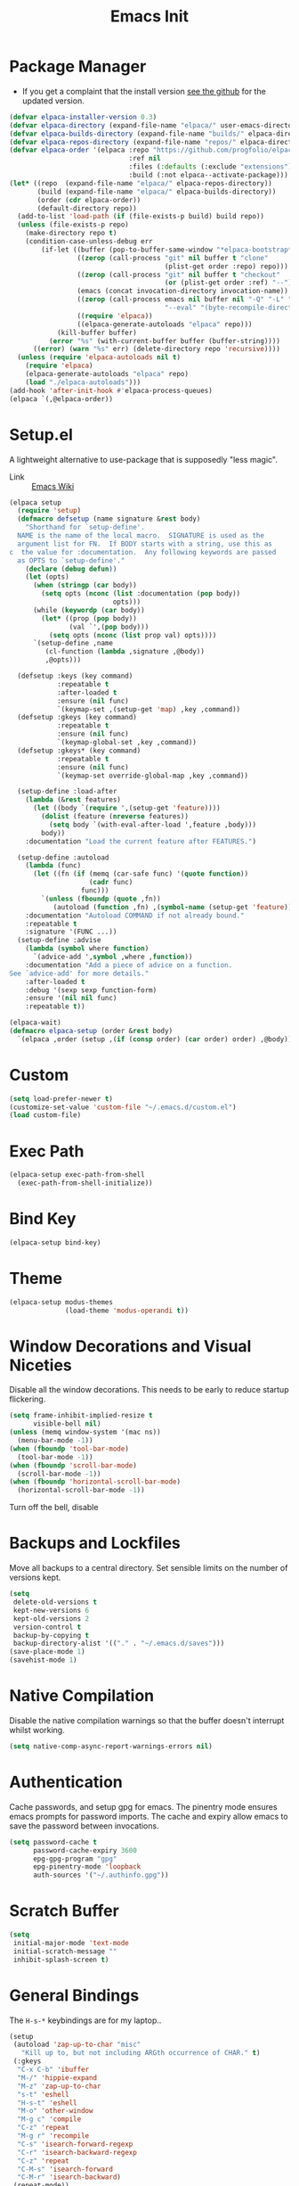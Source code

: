 #+TITLE: Emacs Init
#+PROPERTY: header-args :tangle ~/.emacs.d/init.el

* Package Manager
- If you get a complaint that the install version [[elisp:(elpaca-browse 'elpaca)][see the github]] for the updated version.
#+begin_src emacs-lisp 
  (defvar elpaca-installer-version 0.3)
  (defvar elpaca-directory (expand-file-name "elpaca/" user-emacs-directory))
  (defvar elpaca-builds-directory (expand-file-name "builds/" elpaca-directory))
  (defvar elpaca-repos-directory (expand-file-name "repos/" elpaca-directory))
  (defvar elpaca-order '(elpaca :repo "https://github.com/progfolio/elpaca.git"
                                :ref nil
                                :files (:defaults (:exclude "extensions"))
                                :build (:not elpaca--activate-package)))
  (let* ((repo  (expand-file-name "elpaca/" elpaca-repos-directory))
         (build (expand-file-name "elpaca/" elpaca-builds-directory))
         (order (cdr elpaca-order))
         (default-directory repo))
    (add-to-list 'load-path (if (file-exists-p build) build repo))
    (unless (file-exists-p repo)
      (make-directory repo t)
      (condition-case-unless-debug err
          (if-let ((buffer (pop-to-buffer-same-window "*elpaca-bootstrap*"))
                   ((zerop (call-process "git" nil buffer t "clone"
                                         (plist-get order :repo) repo)))
                   ((zerop (call-process "git" nil buffer t "checkout"
                                         (or (plist-get order :ref) "--"))))
                   (emacs (concat invocation-directory invocation-name))
                   ((zerop (call-process emacs nil buffer nil "-Q" "-L" "." "--batch"
                                         "--eval" "(byte-recompile-directory \".\" 0 'force)")))
                   ((require 'elpaca))
                   ((elpaca-generate-autoloads "elpaca" repo)))
              (kill-buffer buffer)
            (error "%s" (with-current-buffer buffer (buffer-string))))
        ((error) (warn "%s" err) (delete-directory repo 'recursive))))
    (unless (require 'elpaca-autoloads nil t)
      (require 'elpaca)
      (elpaca-generate-autoloads "elpaca" repo)
      (load "./elpaca-autoloads")))
  (add-hook 'after-init-hook #'elpaca-process-queues)
  (elpaca `(,@elpaca-order))
#+end_src
* Setup.el
A lightweight alternative to use-package that is supposedly "less magic".
- Link :: [[https://www.emacswiki.org/emacs/SetupEl][Emacs Wiki]]
#+begin_src emacs-lisp
  (elpaca setup
    (require 'setup)
    (defmacro defsetup (name signature &rest body)
      "Shorthand for `setup-define'.
    NAME is the name of the local macro.  SIGNATURE is used as the
    argument list for FN.  If BODY starts with a string, use this as
  c  the value for :documentation.  Any following keywords are passed
    as OPTS to `setup-define'."
      (declare (debug defun))
      (let (opts)
        (when (stringp (car body))
          (setq opts (nconc (list :documentation (pop body))
                            opts)))
        (while (keywordp (car body))
          (let* ((prop (pop body))
                 (val `',(pop body)))
            (setq opts (nconc (list prop val) opts))))
        `(setup-define ,name
           (cl-function (lambda ,signature ,@body))
           ,@opts)))

    (defsetup :keys (key command)
              :repeatable t
              :after-loaded t
              :ensure (nil func)
              `(keymap-set ,(setup-get 'map) ,key ,command))
    (defsetup :gkeys (key command)
              :repeatable t
              :ensure (nil func)
              `(keymap-global-set ,key ,command))
    (defsetup :gkeys* (key command)
              :repeatable t
              :ensure (nil func)
              `(keymap-set override-global-map ,key ,command))

    (setup-define :load-after
      (lambda (&rest features)
        (let ((body `(require ',(setup-get 'feature))))
          (dolist (feature (nreverse features))
            (setq body `(with-eval-after-load ',feature ,body)))
          body))
      :documentation "Load the current feature after FEATURES.")

    (setup-define :autoload
      (lambda (func)
        (let ((fn (if (memq (car-safe func) '(quote function))
                      (cadr func)
                    func)))
          `(unless (fboundp (quote ,fn))
             (autoload (function ,fn) ,(symbol-name (setup-get 'feature)) nil t))))
      :documentation "Autoload COMMAND if not already bound."
      :repeatable t
      :signature '(FUNC ...))
    (setup-define :advise
      (lambda (symbol where function)
        `(advice-add ',symbol ,where ,function))
      :documentation "Add a piece of advice on a function.
  See `advice-add' for more details."
      :after-loaded t
      :debug '(sexp sexp function-form)
      :ensure '(nil nil func)
      :repeatable t))

  (elpaca-wait)
  (defmacro elpaca-setup (order &rest body)
    `(elpaca ,order (setup ,(if (consp order) (car order) order) ,@body)))
#+end_src
* Custom
#+begin_src emacs-lisp
  (setq load-prefer-newer t)
  (customize-set-value 'custom-file "~/.emacs.d/custom.el")
  (load custom-file)
#+end_src
* Exec Path
#+begin_src emacs-lisp
  (elpaca-setup exec-path-from-shell
    (exec-path-from-shell-initialize))
#+end_src
* Bind Key
#+begin_src emacs-lisp
  (elpaca-setup bind-key)
#+end_src
* Theme
#+begin_src emacs-lisp
  (elpaca-setup modus-themes
                (load-theme 'modus-operandi t))
#+end_src
* Window Decorations and Visual Niceties
Disable all the window decorations. This needs to be early to reduce startup flickering.
#+begin_src emacs-lisp
  (setq frame-inhibit-implied-resize t
        visible-bell nil)
  (unless (memq window-system '(mac ns))
    (menu-bar-mode -1))
  (when (fboundp 'tool-bar-mode)
    (tool-bar-mode -1))
  (when (fboundp 'scroll-bar-mode)
    (scroll-bar-mode -1))
  (when (fboundp 'horizontal-scroll-bar-mode)
    (horizontal-scroll-bar-mode -1))
#+end_src

Turn off the bell, disable  
* Backups and Lockfiles
Move all backups to a central directory. Set sensible limits on the number of versions kept.
#+begin_src emacs-lisp
  (setq
   delete-old-versions t
   kept-new-versions 6
   kept-old-versions 2
   version-control t
   backup-by-copying t
   backup-directory-alist '(("." . "~/.emacs.d/saves")))
  (save-place-mode 1)
  (savehist-mode 1)
#+end_src
* Native Compilation
Disable the native compilation warnings so that the buffer doesn't interrupt whilst working.
#+begin_src emacs-lisp
  (setq native-comp-async-report-warnings-errors nil)
#+end_src
* Authentication
Cache passwords, and setup gpg for emacs. The pinentry mode ensures emacs prompts for password imports. The cache and expiry allow emacs to save the password between invocations.
#+begin_src emacs-lisp
  (setq password-cache t
        password-cache-expiry 3600
        epg-gpg-program "gpg"
        epg-pinentry-mode 'loopback
        auth-sources '("~/.authinfo.gpg"))
#+end_src
* Scratch Buffer
#+begin_src emacs-lisp
  (setq
   initial-major-mode 'text-mode
   initial-scratch-message ""
   inhibit-splash-screen t)
#+end_src
* General Bindings
The =H-s-*= keybindings are for my laptop.. 
#+begin_src emacs-lisp
  (setup
   (autoload 'zap-up-to-char "misc"
     "Kill up to, but not including ARGth occurrence of CHAR." t)
   (:gkeys
    "C-x C-b" 'ibuffer
    "M-/" 'hippie-expand
    "M-z" 'zap-up-to-char
    "s-t" 'eshell
    "H-s-t" 'eshell
    "M-o" 'other-window
    "M-g c" 'compile
    "C-z" 'repeat
    "M-g r" 'recompile
    "C-s" 'isearch-forward-regexp
    "C-r" 'isearch-backward-regexp
    "C-z" 'repeat
    "C-M-s" 'isearch-forward
    "C-M-r" 'isearch-backward)
   (repeat-mode))
#+end_src
Dvorak makes x a hard key to press, so we rebind to t. The translation is done once with a hook and once directly because in emacsclient the translations will not apply to new frames.
#+begin_src emacs-lisp
  (defun dvorak-translation ()
    (keyboard-translate ?\C-t ?\C-x)
    (keyboard-translate ?\C-x ?\C-t))
  (defun setup-frame-keyboard (&optional frame)
    "Re-map keys in the current terminal."
    (with-selected-frame (or frame (selected-frame))
      (dvorak-translation)))
  (dvorak-translation)
  (add-hook 'after-make-frame-functions #'setup-frame-keyboard)
#+end_src
#+begin_src emacs-lisp
  (elpaca-setup which-key
                (which-key-mode))
#+end_src

* Window and Buffer Management
#+begin_src emacs-lisp
  (setup winner
   (:gkeys
    "s-/" 'winner-undo
    "H-s-/" 'winner-undo
    "s-?" 'winner-redo
    "H-s-?" 'winner-redo)
   (winner-mode))
#+end_src
#+begin_src emacs-lisp
  (setup uniquify
         (setq uniquify-buffer-name-style 'forward))
#+end_src
** Buffer Rules
The variable =display-buffer-alist= controls how buffers display. Each element of the alist has three components:
1. A regular expression or function determining when the action applies to the buffer. (see =M-x re-builder= or =rx= for building regexps).
2. An action to describe where the window containing the buffer is displayed.
3. A set of window parameters that describe how the action and window behaves.

For points 2. and 3. see the [[help:display-buffer][Display Buffer Docs]].
#+begin_src emacs-lisp
  (setq switch-to-buffer-obey-display-actions t
        switch-to-buffer-in-dedicated-window 'pop)

  (setq display-buffer-alist
        `(("\\`\\*Embark Collect \\(Live\\|Completions\\)\\*" nil
           (window-parameters
            (mode-line-format . none)))
          ("\\*eshell\\*.*" display-buffer-in-side-window
           (side . bottom)
           (window-parameters
            (no-delete-other-parameters . t)))))
  #+end_src
** IBuffer
This package integrates IBuffer with project.el, which lets me view open buffers by their associated project and manage them from there.
#+begin_src emacs-lisp
  (elpaca-setup ibuffer-project
                (add-hook 'ibuffer-hook
                          (lambda ()
                            (setq ibuffer-filter-groups (ibuffer-project-generate-filter-groups))
                            (unless (eq ibuffer-sorting-mode 'project-file-relative)
                              (ibuffer-do-sort-by-project-file-relative)))))
#+end_src
** Transpose Windows
#+begin_src emacs-lisp
  (elpaca-setup transpose-frame
                (:gkeys
                 "C-x w r" transpose-frame))
#+end_src
* Jumping
#+begin_src emacs-lisp
  (elpaca-setup beacon
                (beacon-mode 1))
#+end_src

More intelligent movement commands. Moving to the end/beginning of the line will now cycle between the indent and true beginning of the line.

#+begin_src emacs-lisp
  (elpaca-setup mwim
                (:gkeys
                 "C-a" mwim-beginning
                 "C-e" mwim-end))
#+end_src
* Editing
** General
=y-or-n-p= is not an editing feature per se, but it's the only place it made sense to change it
#+begin_src emacs-lisp
  (setq sentence-end-double-space nil
        require-final-newline t)
  (global-auto-revert-mode 1)
  (add-hook 'after-init-hook #'global-display-line-numbers-mode)
  (defun disable-line-numbers ()
    (display-line-numbers-mode -1))
  (setq-default indent-tabs-mode nil) ;; Disable tabs
  (electric-pair-mode)
  (electric-indent-mode)
  (global-visual-line-mode)
  (global-hl-line-mode)

  (defun edit-as-root ()
    "Edit the current file as root."
    (interactive)
    (let ((file-name (buffer-file-name)))
      (when (not (file-writable-p file-name))
        (setq file-name (concat "/sudo:root@localhost:" file-name)))
      (find-file file-name)))
  (fset 'yes-or-no-p 'y-or-n-p)
#+end_src 
** Search
#+begin_src emacs-lisp
  (setq isearch-lazy-count t)
#+end_src
** Spelling
#+begin_src emacs-lisp
  (setq ispell-program-name "hunspell"
        dictionary-server "localhost")
#+end_src
#+begin_src emacs-lisp
  (elpaca-setup (jinx :type git :host github :repo "minad/jinx" :files (:defaults "jinx-mod.c" "emacs-module.h"))
    (with-eval-after-load 'embark
      (define-key embark-prose-map (kbd ".") 'jinx-correct))
    (:with-hook emacs-startup-hook
      (:hook global-jinx-mode)))

#+end_src 
** Formatting
#+begin_src emacs-lisp
  (elpaca apheleia
    (apheleia-global-mode 1))
#+end_src
** Rectangle Mark Mode
#+begin_src emacs-lisp
  (setup rectangle-mark
    (transient-define-prefix rectangle-commands ()
    "Transient state for rectangle mark mode."
    [:class transient-columns
     ["Cut/Kill/Delete"
      ("<backspace>" "Delete rectangle" delete-rectangle)
      ("k" "Kill rectangle" kill-rectangle)
      ]
     ["Replace"
      ("c" "Replace with whitespace" clear-rectangle)
      ("s" "Replace rectangle with string" string-rectangle)]
     ["Insert"
      ("<tab>" "Shift text to the right" open-rectangle)
      ("i" "Insert string at the start of rectangle" string-insert-rectangle)
      ("n" "Insert numbers at the start of the rectangle" my/rectangle-number-lines)
      ]
     ["Copy/Yank"
      ("w" "Copy rectangle" copy-rectangle-as-kill)
      ("r" "Copy rectangle to register" copy-rectangle-to-register)
      ("y" "Yank rectangle" yank-rectangle)]
     ["Calc"
      ("M" "Send rectangle as matrix to calc" calc-grab-rectangle)
      ("D" "Sum a rectangle down" calc-grab-sum-down)
      ("A" "Sum a rectangle across" calc-grab-sum-across)]

     ["Cycle"
      ("x" "Cycle point around the rectangle's corners" rectangle-exchange-point-and-mark :transient t)]
     ])
    (:keys "SPC" 'rectangle-commands))
#+end_src
** LanguageTool
This parses the compile output of languagetool for compile 
#+begin_src emacs-lisp
  (add-hook 'compilation-mode-hook (lambda ()
                                     (add-to-list 'compilation-error-regexp-alist-alist '(languagetool "Line \\([0-9]+\\), column \\([0-9]+\\)" nil 1 2))
                                     (add-to-list 'compilation-error-regexp-alist-alist '(languagetool-file "^Working on \\(.*?\\)\\.\\.\\.$" 1))
                                     (add-to-list 'compilation-error-regexp-alist 'languagetool)
                                     (add-to-list 'compilation-error-regexp-alist 'languagetool-file)))
#+end_src
** Tree-Sitter
#+begin_src emacs-lisp
  (setup treesit
    (:option
     treesit-font-lock-level 4))

  (elpaca-setup (treesit-auto :type git :host github :repo "renzmann/treesit-auto")
                (:option
                 treesit-auto-install 'prompt)
                (:autoload global-treesit-auto-mode treesit-auto-mode)

                (:hook-into prog-mode))
#+end_src
** Syntax Checking
#+begin_src emacs-lisp
  (setup flymake
    (:option flymake-no-changes-timeout 3))
#+end_src
** eglot
#+begin_src emacs-lisp
  (elpaca-setup eglot
    (dolist (mode '(python-mode-hook haskell-mode-hook latex-mode-hook))
      (add-hook mode #'eglot-ensure))

    (:option
     eglot-autoshutdown t
     eglot-events-buffer-size 256
     eglot-ignored-server-capabilites '(:documentHighlightProvider)))
#+end_src
** Latex
#+begin_src emacs-lisp
  (elpaca-setup auctex
                (:option TeX-auto-save t
                         TeX-parse-self t
                         TeX-electric-math (cons "\\(" "\\)")
                         LaTeX-electric-left-right-brace t
                         TeX-electric-sub-and-superscript t
                         TeX-command-extra-options "-shell-escape"
                         TeX-master nil
                         TeX-engine 'xetex)
                (defun jake/theorem-environments ()
                  (LaTeX-add-environments '("theorem"  LaTeX-env-label)
                                          '("lemma" LaTeX-env-label)
                                          '("definition" LaTeX-env-label)
                                          '("corollary" LaTeX-env-label))
                  (setf LaTeX-label-alist (cl-list* '("lemma" . "lem:") '("theorem" . "thm:") '("definition" . "def:") '("corollary" . "cor:") LaTeX-label-alist)))
                (:with-feature latex
                  (:hook turn-on-auto-fill LaTeX-math-mode jake/theorem-environments))
                (add-hook 'TeX-after-compilation-finished-functions-hook 'TeX-revert-document-buffer))
#+end_src

#+begin_src emacs-lisp
  (elpaca-setup cdlatex
    (:autoload org-cdlatex-mode)
    (:with-feature org
      (:hook org-cdlatex-mode))

    (defun add-labelled-env (environment shortcut)
            (add-to-list 'cdlatex-env-alist (list environment (format "\\begin{%s}\nAUTOLABEL\n?\n\\end{%s}" environment environment) nil))
            (add-to-list 'cdlatex-command-alist (list shortcut (format "Insert %s env" environment) "" 'cdlatex-environment (list environment) t nil)))
    (defun jake/cdlatex-hook ()

      (cdlatex-mode)
      ;; Fixing #35 on github, cdlatex-takeover-parenthesis doesn't work...
      (unbind-key "(" cdlatex-mode-map)
      (unbind-key "{" cdlatex-mode-map)
      (unbind-key "[" cdlatex-mode-map))
    (:with-feature latex
      (:hook 'jake/cdlatex-hook))
    (:when-loaded
      (dolist (kv '(("theorem" "thm") ("definition" "def") ("corollary" "cor") ("lemma" "lem")))
      (add-labelled-env (car kv) (cadr kv)))))
#+end_src

#+begin_src emacs-lisp
  (setup reftex
    (:hook-into latex-mode))
#+end_src
** Tempel
#+begin_src emacs-lisp
  (elpaca-setup tempel
                (defun tempel-setup-capf ()
                  ;; Add the Tempel Capf to `completion-at-point-functions'.
                  ;; `tempel-expand' only triggers on exact matches. Alternatively use
                  ;; `tempel-complete' if you want to see all matches, but then you
                  ;; should also configure `tempel-trigger-prefix', such that Tempel
                  ;; does not trigger too often when you don't expect it. NOTE: We add
                  ;; `tempel-expand' *before* the main programming mode Capf, such
                  ;; that it will be tried first.
                  (setq-local completion-at-point-functions
                              (cons #'tempel-expand
                                    completion-at-point-functions)))
                (:with-mode (prog-mode text-mode)
                  (:hook tempel-setup-capf)))
  (elpaca-setup tempel-collection)
#+end_src
** Haskell
#+begin_src emacs-lisp
  (elpaca-setup haskell-mode
                (:hook interactive-haskell-mode)
                (:with-mode interactive-haskell-mode
                  (:bind "C-c C-c" 'haskell-compile)))
#+end_src
** GAP
#+begin_src emacs-lisp
  (elpaca-setup gap-mode
                (:option gap-executable (executable-find "gap"))
                (:file-match "\\.g\\'" "\\.gap\\'"))
#+end_src
* Git
#+begin_src emacs-lisp
  (elpaca-setup magit
                (:keys "C-x g" magit-status))
#+end_src
* Org Mode
#+begin_src emacs-lisp
  (elpaca-setup (org :type git :repo "git.savannah.gnu.org/emacs/org-mode"))
  (elpaca-setup org-contrib
                (:option
                 org-latex-pdf-process '("latexmk -f -pdf -shell-escape -%latex -interaction=nonstopmode -output-directory=%o %f")
                 org-latex-compiler "lualatex"
                 org-export-with-smart-quotes t
                 org-latex-listings 'minted
                 org-stuck-projects '("level=1+@project/-DONE" ("NEXT") nil "SCHEDULED:")
                 org-use-speed-commands t
                 org-highlight-latex-and-related '(script entities)
                 org-agenda-files '("~/Sync/bibliography/bibliography.org" "~/Sync/todo.org" "~/Sync/notes.org")
                 org-refile-targets '((nil . (:maxlevel . 2)) ("~/Sync/archive.org" . (:level . 1)))
                 org-directory "~/Sync/"
                 org-todo-keywords '((sequence "TODO(t)" "WAIT(w)" "|" "DONE(d)" "KILL(k)") (sequence "[ ](T)" "[?](W)" "[P](P)" "|" "[X](D)" "[-](K)" ))
                 org-pretty-entities t
                 org-hide-emphasis-markers t
                 org-superstar-headline-bullets-list '(" ")
                 org-attach-id-dir ".attach"
                 org-ellipsis "  "
                 org-agenda-block-separator ""
                 +org-capture-todo-file "~/Sync/todo.org"
                 +org-capture-notes-file "~/Sync/notes.org"
                 org-bibtex-file "~/Sync/bibliography/bibliography.org"
                 org-capture-templates '(("t" "Personal todo" entry
                                          (file+headline +org-capture-todo-file "Inbox")
                                          "* TODO %?\n%i\n" :prepend t)
                                         ("p" "Paper" entry
                                          (file+headline +org-capture-todo-file "Inbox")
                                          "* TODO Read %? :paper:\n" :prepend t)
                                         ("b" "Bibliography entry" entry
                                          (file org-bibtex-file)
                                          (function org-bibtex/capture-bibtex))
                                         ("n" "Personal notes" entry
                                          (file +org-capture-notes-file)
                                          "* %u %?\n%i\n" :prepend t))


                 org-publish-project-alist
                 '(("website"
                    :base-directory "~/src/personal-website/"
                    :publishing-directory "/ssh:server@jakefaulkner.me:/home/server/org/"
                    :publishing-function org-html-publish-to-html)))
                (:gkeys
                 "C-c a" org-agenda
                 "C-c n" org-capture)
                (:with-hook org-capture-after-finalize-hook
                  (:hook org-save-all-org-buffers))
                (:with-hook org-agenda-finalize-hook
                  (:hook org-save-all-org-buffers))
                (:when-loaded
                  (add-to-list 'org-latex-packages-alist '("" minted))
                  ))

  (setup ox-beamer
    (:load-after org-mode)
    (:when-loaded (org-babel-do-load-languages 'org-babel-load-languages '((haskell . t)))))

  (elpaca-setup org-appear
                (:option
                 org-appear-inside-latex t
                 org-appear-autosubmarkers t)
                (:hook-into org-mode))
#+end_src
** Hacks
The following code allows =M-right= and =M-left= to be called with a numeric prefix argument, so that they demote/promote the heading =n= times. Answer from [[https://emacs.stackexchange.com/questions/76629/promoting-org-mode-headings-in-a-region-with-a-numeric-prefix/76653#76653][this stackexchange post]].
#+begin_src emacs-lisp
  (setup org
    (defun make-repeatable (orig-fun &optional n)
      "Take an interactive function `orig-fun' that does not accept a numeric prefix, and advise it to accept a numeric prefix by simply calling the function `n' times."
      (interactive "p")
      (dotimes (i (max n 1))
        (call-interactively orig-fun)))
    (:advise org-do-demote :around make-repeatable)
    (:advise org-do-promote :around make-repeatable))
#+end_src

* Completions
** Vertico and Orderless
#+begin_src emacs-lisp
  (elpaca-setup (vertico :files (:defaults "extensions/*.el")) 
                (vertico-mode)
                (:with-map vertico-map
                  (:keys "RET" vertico-directory-enter
                         "DEL" vertico-directory-delete-char
                         "M-DEL" vertico-directory-delete-char))
              
                (:with-hook rfn-eshadow-update-overlay-hook (:hook vertico-directory-tidy)))
  (setup vertico-repeat
                (:autoload vertico-repeat-save)
                (:with-hook minibuffer-setup-hook
                  (:hook vertico-repeat-save))
                (:gkeys "M-R" 'vertico-repeat))
  (elpaca-setup orderless
                (:option
                 completion-cycle-threshold 3
                 completion-styles '(orderless basic)
                 completion-category-defaults nil
                 completion-category-overrides '((file (styles . (partial-completion))))))
#+end_src
** Marginalia
#+begin_src emacs-lisp
  (elpaca-setup marginalia
                (marginalia-mode))
#+end_src
** Embark
#+begin_src emacs-lisp
  (elpaca-setup embark
                (:gkeys "C-." embark-act
                         "C-," embark-dwim
                         "C-h B" embark-bindings)
                (:option prefix-help-command #'embark-prefix-help-command
                         (prepend display-buffer-alist) '("\\`\\*Embark Collect \\(Live\\|Completions\\)\\*"
                                                          nil
                                                          (window-parameters (mode-line-format . none)))
                         eldoc-documentation-strategy #'eldoc-documentation-compose-eagerly)

                (:with-hook eldoc-documentation-functions
                  (:hook embark-eldoc-first-target)))
#+end_src
** Consult
#+begin_src emacs-lisp
  (elpaca-setup consult
                ;; Replace bindings. Lazily loaded due by `use-package'.
                (global-set-key [remap Info-search] #'consult-info)
                (:gkeys ;; C-c bindings (mode-specific-map)
                 "C-c M-x"  consult-mode-command
                 "C-c h"  consult-history
                 "C-c k"  consult-kmacro
                 "C-c m"  consult-man
                 "C-c i"  consult-info
                 ;; C-x bindings (ctl-x-map)
                 "C-x M-:" consult-complex-command     ;; orig. repeat-complex-command
                 "C-x b" consult-buffer                ;; orig. switch-to-buffer
                 "C-x 4 b" consult-buffer-other-window ;; orig. switch-to-buffer-other-window
                 "C-x 5 b" consult-buffer-other-frame  ;; orig. switch-to-buffer-other-frame
                 "C-x r b" consult-bookmark            ;; orig. bookmark-jump
                 "C-x p b" consult-project-buffer      ;; orig. project-switch-to-buffer
                 ;; Custom M-# bindings for fast register access
                 "M-#" consult-register-load
                 "M-'" consult-register-store          ;; orig. abbrev-prefix-mark (unrelated)
                 "C-M-#" consult-register
                 ;; Other custom bindings
                 "M-y" consult-yank-pop                ;; orig. yank-pop
                 ;; M-g bindings (goto-map)
                 "M-g e" consult-compile-error
                 "M-g f" consult-flymake               ;; Alternative: consult-flycheck
                 "M-g g" consult-goto-line             ;; orig. goto-line
                 "M-g M-g" consult-goto-line           ;; orig. goto-line
                 "M-g o" consult-outline               ;; Alternative: consult-org-heading
                 "M-g m" consult-mark
                 "M-g k" consult-global-mark
                 "M-g i" consult-imenu
                 "M-g I" consult-imenu-multi
                 ;; M-s bindings (search-map)
                 "M-s d" consult-find
                 "M-s D" consult-locate
                 "M-s g" consult-grep
                 "M-s G" consult-git-grep
                 "M-s r" consult-ripgrep
                 "M-s l" consult-line
                 "M-s L" consult-line-multi
                 "M-s k" consult-keep-lines
                 "M-s u" consult-focus-lines
                 ;; Isearch integration
                 "M-s e" consult-isearch-history)
                (:with-map isearch-mode-map
                  (:keys
                   "M-e" consult-isearch-history         ;; orig. isearch-edit-string
                   "M-s e" consult-isearch-history       ;; orig. isearch-edit-string
                   "M-s l" consult-line                  ;; needed by consult-line to detect isearch
                   "M-s L" consult-line-multi))
                (:with-map minibuffer-local-map
                  (:keys
                   "M-s" consult-history
                   "M-r" consult-history))
                (:with-hook completion-list-mode-hook
                  (:hook consult-preview-at-point-mode))
                (:option
                 register-preview-delay 0.5
                 register-preview-function #'consult-register-format
                 xref-show-xrefs-function #'consult-xref
                 xref-show-definitions-function #'consult-xref
                 consult-narrow-key "<")
                (:advise register-preview :override consult-register-window))
  (elpaca-setup embark-consult
    (:with-feature embark-collect
      (:hook consult-preview-at-point-mode)))
#+end_src
** Corfu
#+begin_src emacs-lisp
  (elpaca-setup corfu
                (:option tab-always-indent 'complete)
                (global-corfu-mode)

                ;; Add prompt indicator to `completing-read-multiple'.
                ;; We display [CRM<separator>], e.g., [CRM,] if the separator is a comma.
                (defun crm-indicator (args)
                  (cons (format "[CRM%s] %s"
                                (replace-regexp-in-string
                                 "\\`\\[.*?]\\*\\|\\[.*?]\\*\\'" ""
                                 crm-separator)
                                (car args))
                        (cdr args)))
                (advice-add #'completing-read-multiple :filter-args #'crm-indicator)

                ;; Do not allow the cursor in the minibuffer prompt
                (setq minibuffer-prompt-properties
                      '(read-only t cursor-intangible t face minibuffer-prompt))
                (add-hook 'minibuffer-setup-hook #'cursor-intangible-mode)
                (setq-default abbrev-mode t)

                ;; Emacs 28: Hide commands in M-x which do not work in the current mode.
                ;; Vertico commands are hidden in normal buffers.
                ;; (setq read-extended-command-predicate
                ;;       #'command-completion-default-include-p)

                ;; Enable recursive minibuffers
                (setq enable-recursive-minibuffers t))
#+end_src
** Cape
#+begin_src emacs-lisp
  (elpaca-setup cape

                (:gkeys "M-p p" completion-at-point
                        "M-p t" complete-tag        ;; etags
                        "M-p d" cape-dabbrev        ;; or dabbrev-completion
                        "M-p h" cape-history
                        "M-p f" cape-file
                        "M-p k" cape-keyword
                        "M-p s" cape-symbol
                        "M-p a" cape-abbrev
                        "M-p i" cape-ispell
                        "M-p l" cape-line
                        "M-p w" cape-dict
                        "M-p \\" cape-tex
                        "M-p _" cape-tex 
                        "M-p ^" cape-tex
                        "M-p &" cape-sgml
                        "M-p r" cape-rfc1345)
                (defun text-completions ()
                  (add-to-list 'completion-at-point-functions #'cape-ispell))
                (defun jake/disable-ispell-completions ()
                  (setq-local completion-at-point-functions (delq #'cape-ispell completion-at-point-functions)))
                (:with-hook text-mode-hook
                  (:hook text-completions))
                (:with-hook prog-mode-hook
                  (:hook jake/disable-ispell-completions))
                ;; Add `completion-at-point-functions', used by `completion-at-point'.
                (add-to-list 'completion-at-point-functions #'cape-dabbrev)
                (add-to-list 'completion-at-point-functions #'cape-file))
#+end_src
* Email
#+begin_src emacs-lisp
  (use-package mu4e

    :load-path "/usr/share/emacs/site-lisp/mu4e"
    :commands mu4e mu4e-compose-new
    :config

    (defun jake/set-completion-methods ()
      (setq-local completion-at-point-functions (delq #'cape-ispell completion-at-point-functions)))
    (add-hook 'mu4e-compose-mode-hook #'jake/set-completion-methods)


    ;; set mail user agent to mu4e
    (setq mail-user-agent 'mu4e-user-agent)


    ;; set mu4e mail directory
    (setq mu4e-maildir "~/.mail")

    ;; use mu4e for sending mail
    (setq send-mail-function 'smtpmail-send-it
          message-send-mail-function 'smtpmail-send-it)

    ;; SMTP settings for sending mail
    (setq smtpmail-smtp-server "localhost"
          smtpmail-smtp-service 1025) ;; or the port number that DavMail is using

    ;; enable mu4e
    (setq mu4e-get-mail-command "mbsync -a"
          mu4e-update-interval 300 ;; update every 5 minutes
          mu4e-view-show-addresses t
          mu4e-compose-signature-auto-include nil
          mu4e-view-show-images t
          mu4e-headers-include-related nil
          mu4e-use-fancy-chars t
          mu4e-headers-date-format "%Y-%m-%d %H:%M"
          mu4e-headers-fields '((:human-date . 12)
                                (:flags . 4)
                                (:from . 22)
                                (:subject . nil))
          mu4e-headers-visible-columns 100
          mu4e-headers-skip-duplicates t
          mu4e-headers-sort-direction 'descending
          mu4e-headers-auto-update t
          mu4e-compose-dont-reply-to-self t
          mu4e-confirm-quit nil
          mu4e-compose-format-flowed t
          mu4e-compose-dont-reply-to-self t
          mu4e-view-prefer-html t)

    ;; specify the mail sources
    (setq mu4e-maildir-shortcuts
          '(("/inbox" . ?i)
            ("/sent" . ?s)
            ("/drafts" . ?d)
            ("/trash" . ?t)))

    ;; define the Exchange email account
    (setq mu4e-sent-folder "/sent"
          mu4e-drafts-folder "/drafts"
          mu4e-trash-folder "/trash"
          mu4e-refile-folder "/archive"
          mu4e-sent-messages-behavior 'delete
          mu4e-compose-signature-auto-include nil
          mu4e-user-mail-address-list '("jake.faulkner@pg.canterbury.ac.nz")
          user-mail-address "jake.faulkner@pg.canterbury.ac.nz"
          mu4e-sent-messages-behavior 'delete
          mu4e-maildir-shortcuts '(("/inbox" . ?i)
                                   ("/sent" . ?s)
                                   ("/drafts" . ?d)
                                   ("/trash" . ?t)))

    ;; use davmail to retrieve Exchange email
    (setq message-send-mail-function 'message-send-mail-with-sendmail)
    (setq sendmail-program "msmtp"))
#+end_src
* Bibliography 
#+begin_src emacs-lisp
  (elpaca-setup citar
                (:gkeys "C-c b" citar-open)
                (:option
                 citar-bibliography '("~/Sync/bibliography/bibliography.bib"))

                (setq citar-library-paths '("~/Sync/bibliography/pdfs")))

  (elpaca-setup citar-embark
    (:with-feature citar
      (:when-loaded
        (:with-feature embark
          (:when-loaded (citar-embark-mode))))))
#+end_src
* Elfeed
#+begin_src emacs-lisp
  (elpaca-setup elfeed
                (:option
                 elfeed-feeds '(("ttrss+https://jake@jakefaulkner.me/tt-rss" :use-authinfo t))))

  (elpaca-setup elfeed-protocol
                (:load-after elfeed)
                (:option elfeed-protocol-enabled-protocols '(ttrss))
                (:when-loaded
                  (elfeed-protocol-enable)))
#+end_src
* Helpful
#+begin_src emacs-lisp
  (elpaca-setup helpful
                (:gkeys
                 "C-h f" helpful-callable
                 "C-h o" helpful-symbol
                 "C-h v" helpful-variable
                 "C-h k" helpful-key))
#+end_src
* Ox ModernCV
#+begin_src emacs-lisp
  (elpaca-setup (ox-moderncv :repo "https://gitlab.com/lafrenierejm/org-cv.git") 
                (:load-after org))
#+end_src
* Doc View
#+begin_src emacs-lisp
  (setup doc-view
    (:option doc-view-resolution 300)
    (defun my/rectangle-number-lines ()
      (interactive)
      (rectangle-number-lines (region-beginning) (region-end) 1 "%d. "))
    (transient-define-prefix doc-view-transient ()
      "Transient for doc-view mode."

      [:class transient-columns
              ["Zoom"
               ("+" "Enlarge" doc-view-enlarge :transient t)
               ("-" "Shrink" doc-view-shrink :transient t)
               ("w" "Fit window to page" doc-view-fit-window-to-page :transient t)
               ("W" "Fit width to window" doc-view-fit-width-to-window :transient t)]
              ["Navigation"
               ("g" "Go to page" doc-view-goto-page)
               (">" "Last page" doc-view-last-page)
               ("<" "First page" doc-view-first-page)]
              ["Scale"
               ("R" "Scale reset" doc-view-scale-reset)
               ("a" "Scale adjust" doc-view-scale-adjust)]
              ["Miscellaneous"
               ("o" "Open text" doc-view-open-text)
               ("s" "Set slice" doc-view-set-slice)
               ("x" "Kill proc" doc-view-kill-proc)
               ("c" "Clear cache" doc-view-clear-cache)
               ("d" "Dired cache" doc-view-dired-cache)
               ("r" "Reset slice" doc-view-reset-slice)
               ("p" "Presentation" doc-view-presentation)]])

    (:keys "<tab>" 'doc-view-transient)
    (:hook disable-line-numbers))
#+end_src
* Eshell
#+begin_src emacs-lisp
  (setup esh-module
    (:option
     eshell-prefer-lisp-functions t
     eshell-prefer-lisp-variables t)
    (:when-loaded
      (:option
       (prepend eshell-modules-list) 'eshell-tramp)))
#+end_src
